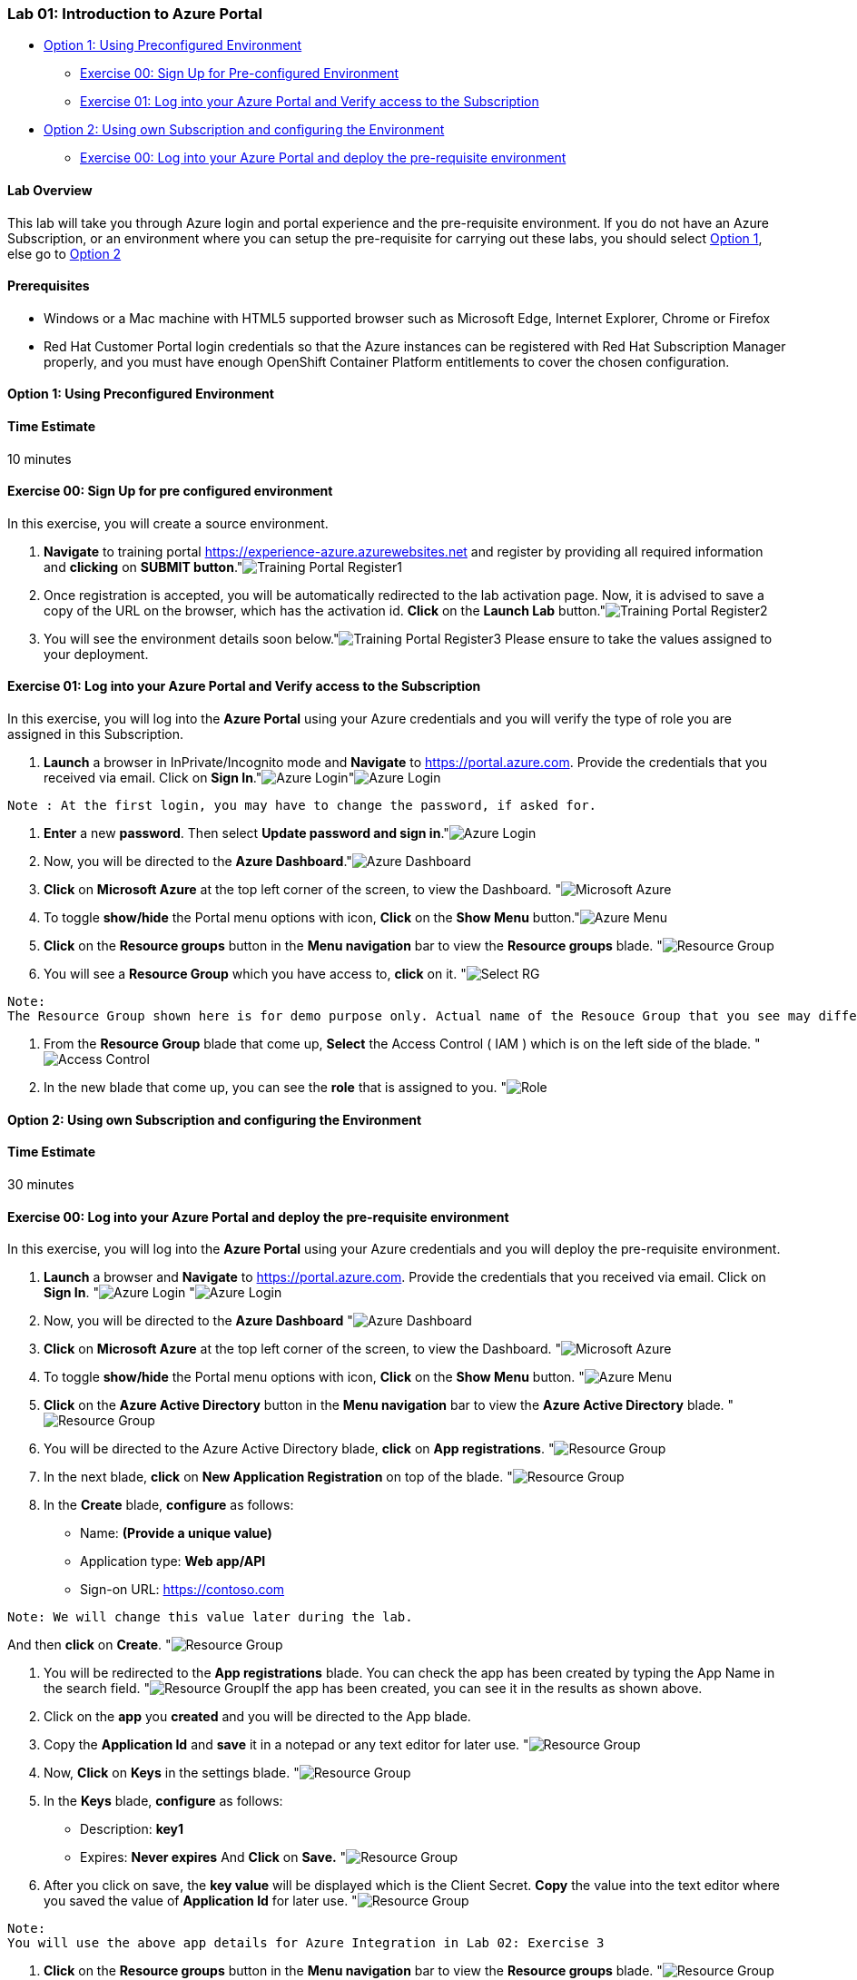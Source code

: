 [[lab-01-introduction-to-azure-portal]]
Lab 01: Introduction to Azure Portal
~~~~~~~~~~~~~~~~~~~~~~~~~~~~~~~~~~~~

* link:#option-1-using-preconfigured-environment[Option 1: Using
Preconfigured Environment]
** link:#exercise-00-sign-up-for-pre-configured-environment[Exercise 00:
Sign Up for Pre-configured Environment]
** link:#exercise-01-log-into-your-azure-portal-and-verify-access-to-the-subscription[Exercise
01: Log into your Azure Portal and Verify access to the Subscription]
* link:#option-2-using-own-subscription-and-configuring-the-environment[Option
2: Using own Subscription and configuring the Environment]
** link:#exercise-00-log-into-your-azure-portal-and-deploy-the-pre-requisite-environment[Exercise
00: Log into your Azure Portal and deploy the pre-requisite environment]

[[lab-overview]]
Lab Overview
^^^^^^^^^^^^

This lab will take you through Azure login and portal experience and the
pre-requisite environment. If you do not have an Azure Subscription, or
an environment where you can setup the pre-requisite for carrying out
these labs, you should select
link:#option-1-using-preconfigured-environment[Option 1], else go to
link:#option-2-using-own-subscription-and-configuring-the-environment[Option
2]

[[prerequisites]]
Prerequisites
^^^^^^^^^^^^^

* Windows or a Mac machine with HTML5 supported browser such as
Microsoft Edge, Internet Explorer, Chrome or Firefox
* Red Hat Customer Portal login credentials so that the Azure instances
can be registered with Red Hat Subscription Manager properly, and you
must have enough OpenShift Container Platform entitlements to cover the
chosen configuration.

[[option-1-using-preconfigured-environment]]
Option 1: Using Preconfigured Environment
^^^^^^^^^^^^^^^^^^^^^^^^^^^^^^^^^^^^^^^^^

[[time-estimate]]
Time Estimate
^^^^^^^^^^^^^

10 minutes

[[exercise-00-sign-up-for-pre-configured-environment]]
Exercise 00: Sign Up for pre configured environment
^^^^^^^^^^^^^^^^^^^^^^^^^^^^^^^^^^^^^^^^^^^^^^^^^^^

In this exercise, you will create a source environment.

1.  *Navigate* to training portal https://experience-azure.azurewebsites.net and register by providing all required information and *clicking* on *SUBMIT button*."image:../images/2odl_register.jpg[Training Portal Register1]

2. Once registration is accepted, you will be automatically redirected to the lab activation page. Now, it is advised to save a copy of the URL on the browser, which has the activation id. *Click* on the *Launch Lab* button."image:../images/2odl_register2.jpg[Training Portal Register2]

3. You will see the environment details soon below."image:../images/2odl_register3.jpg[Training Portal Register3] Please ensure to take the values assigned to your deployment.

[[exercise-01-log-into-your-azure-portal-and-verify-access-to-the-subscription]]
Exercise 01: Log into your Azure Portal and Verify access to the Subscription
^^^^^^^^^^^^^^^^^^^^^^^^^^^^^^^^^^^^^^^^^^^^^^^^^^^^^^^^^^^^^^^^^^^^^^^^^^^^^

In this exercise, you will log into the *Azure Portal* using your Azure credentials and you will verify the type of role you are assigned in this Subscription.

1. *Launch* a browser in InPrivate/Incognito mode and *Navigate* to https://portal.azure.com. Provide the credentials that you received via email. Click on *Sign In*."image:../images/3azure_login.jpg[Azure Login]"image:../images/3azure_login1.jpg[Azure Login]
....
Note : At the first login, you may have to change the password, if asked for.
....

2. *Enter* a new *password*. Then select *Update password and sign in*."image:../images/4update_password.jpg[Azure Login]

3. Now, you will be directed to the *Azure Dashboard*."image:../images/6azure_dashboard.jpg[Azure Dashboard]

4. *Click* on *Microsoft Azure* at the top left corner of the screen, to view the Dashboard. "image:../images/7microsoftazure.jpg[Microsoft Azure]

5. To toggle *show/hide* the Portal menu options with icon, *Click* on the *Show Menu* button."image:../images/8azure_menu.jpg[Azure Menu]

6. *Click* on the *Resource groups* button in the *Menu navigation* bar to view the *Resource groups* blade. "image:../images/9resourcegroup.jpg[Resource Group]

7. You will see a *Resource Group* which you have access to, *click* on it. "image:../images/10select_rg.jpg[Select RG]
....
Note:
The Resource Group shown here is for demo purpose only. Actual name of the Resouce Group that you see may differ.
....

8. From the *Resource Group* blade that come up, *Select* the Access Control ( IAM ) which is on the left side of the blade. "image:../images/11access_control.jpg[Access Control]

9. In the new blade that come up, you can see the *role* that is assigned to you. "image:../images/12role.jpg[Role]

[[option-2-using-own-subscription-and-configuring-the-environment]]
Option 2: Using own Subscription and configuring the Environment
^^^^^^^^^^^^^^^^^^^^^^^^^^^^^^^^^^^^^^^^^^^^^^^^^^^^^^^^^^^^^^^^

[[time-estimate]]
Time Estimate
^^^^^^^^^^^^^

30 minutes

[[exercise-00-log-into-your-azure-portal-and-deploy-the-pre-requisite-environment]]
Exercise 00: Log into your Azure Portal and deploy the pre-requisite environment
^^^^^^^^^^^^^^^^^^^^^^^^^^^^^^^^^^^^^^^^^^^^^^^^^^^^^^^^^^^^^^^^^^^^^^^^^^^^^^^^

In this exercise, you will log into the *Azure Portal* using your Azure credentials and you will deploy the pre-requisite environment.

1.  *Launch* a browser and *Navigate* to https://portal.azure.com. Provide the credentials that you received via email. Click on *Sign In*. "image:../images/3azure_login2.jpg[Azure Login] "image:../images/3azure_login3.jpg[Azure Login]

2.  Now, you will be directed to the *Azure Dashboard* "image:../images/5azure_dashboard.jpg[Azure Dashboard]

3.  *Click* on *Microsoft Azure* at the top left corner of the screen, to view the Dashboard. "image:../images/7microsoftazure.jpg[Microsoft Azure]

4.  To toggle *show/hide* the Portal menu options with icon, *Click* on the *Show Menu* button. "image:../images/8azure_menu.jpg[Azure Menu]

5.  *Click* on the *Azure Active Directory* button in the *Menu navigation* bar to view the *Azure Active Directory* blade. "image:../images/14selectazure_ad.jpg[Resource Group]

6.  You will be directed to the Azure Active Directory blade, *click* on *App registrations*. "image:../images/15app_reg.jpg[Resource Group]

7.  In the next blade, *click* on *New Application Registration* on top of the blade. "image:../images/16new_appreg.jpg[Resource Group]

8.  In the *Create* blade, *configure* as follows:
* Name: *(Provide a unique value)*
* Application type: *Web app/API*
* Sign-on URL: https://contoso.com
....
Note: We will change this value later during the lab.
....
And then *click* on *Create*. "image:../images/17createapp.jpg[Resource Group]

9.  You will be redirected to the *App registrations* blade. You can check the app has been created by typing the App Name in the search field. "image:../images/18check_app.jpg[Resource Group]If the app has been created, you can see it in the results as shown above.

10.  Click on the *app* you *created* and you will be directed to the App blade.

11.  Copy the *Application Id* and *save* it in a notepad or any text editor for later use. "image:../images/19app_id.jpg[Resource Group]

12.  Now, *Click* on *Keys* in the settings blade. "image:../images/20app_key.jpg[Resource Group]

13.  In the *Keys* blade, *configure* as follows:
* Description: *key1*
* Expires: *Never expires*
And *Click* on *Save.* "image:../images/21save_key.jpg[Resource Group]

14.  After you click on save, the *key value* will be displayed which is the Client Secret. *Copy* the value into the text editor where you saved the value of *Application Id* for later use. "image:../images/22copy_key.jpg[Resource Group]
....
Note:
You will use the above app details for Azure Integration in Lab 02: Exercise 3
....

15.  *Click* on the *Resource groups* button in the *Menu navigation* bar to view the *Resource groups* blade. "image:../images/9resourcegroup.jpg[Resource Group]

16.  You will be directed to the *Resource groups* blade, *click* on *+ Add*. "image:../images/9resourcegroup1.jpg[Resource Group]

17.  In the *Create* blade, *configure* as follows and then *click* on *Create*.
* Resource Group Name: *(Provide a unique value)*
* Subscription: *(Select your subscription)*
* Resource Group Location: *(Select any Location)* "image:../images/9resourcegroup2.jpg[Resource Group]

18.  Once the resource group is created, *Click* on the *Resource groups* button in the *Menu navigation* bar to view the *Resource groups* blade. "image:../images/9resourcegroup.jpg[Resource Group]

19.  You will see a *Resource Group* which you have created, *click* on it.
20.  From the *Resource Group* blade that come up, *Select* the Access Control ( IAM ) which is on the left side of the blade. "image:../images/11access_control.jpg[Access Control]

21.  In the new blade that come up, *click* on *+ Add*. "image:../images/22access_control.jpg[Access Control]

22.  In the *Add Permissions* blade, *configure* as follows and then *click* on *Save*.
* Role: *Contributor*
* Subscription: *Azure AD user, group, or application*
* Select: *(Type the name of the app you created before and Select
that)* "image:../images/22access_control1.jpg[Access Control]

https://github.com/SpektraSystems/openshift-container-platform/blob/master/README.md[<Previous] / link:/docs/Lab%2002.md[Next>]
